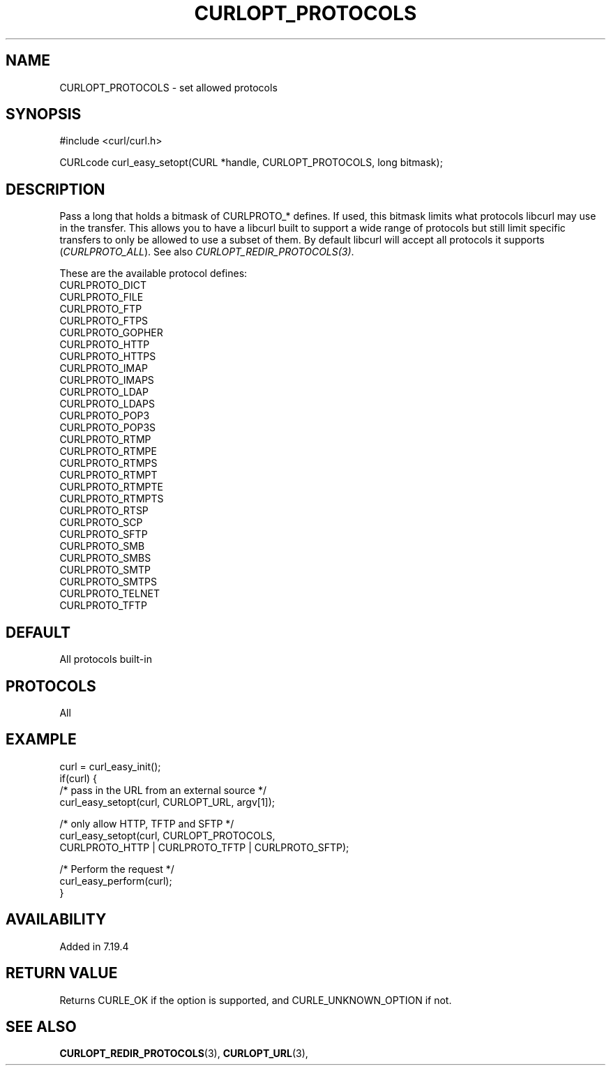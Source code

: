 .\" **************************************************************************
.\" *                                  _   _ ____  _
.\" *  Project                     ___| | | |  _ \| |
.\" *                             / __| | | | |_) | |
.\" *                            | (__| |_| |  _ <| |___
.\" *                             \___|\___/|_| \_\_____|
.\" *
.\" * Copyright (C) 1998 - 2020, Daniel Stenberg, <daniel@haxx.se>, et al.
.\" *
.\" * This software is licensed as described in the file COPYING, which
.\" * you should have received as part of this distribution. The terms
.\" * are also available at https://curl.haxx.se/docs/copyright.html.
.\" *
.\" * You may opt to use, copy, modify, merge, publish, distribute and/or sell
.\" * copies of the Software, and permit persons to whom the Software is
.\" * furnished to do so, under the terms of the COPYING file.
.\" *
.\" * This software is distributed on an "AS IS" basis, WITHOUT WARRANTY OF ANY
.\" * KIND, either express or implied.
.\" *
.\" **************************************************************************
.\"
.TH CURLOPT_PROTOCOLS 3 "March 23, 2020" "libcurl 7.72.0" "curl_easy_setopt options"

.SH NAME
CURLOPT_PROTOCOLS \- set allowed protocols
.SH SYNOPSIS
#include <curl/curl.h>

CURLcode curl_easy_setopt(CURL *handle, CURLOPT_PROTOCOLS, long bitmask);
.SH DESCRIPTION
Pass a long that holds a bitmask of CURLPROTO_* defines. If used, this bitmask
limits what protocols libcurl may use in the transfer. This allows you to have
a libcurl built to support a wide range of protocols but still limit specific
transfers to only be allowed to use a subset of them. By default libcurl will
accept all protocols it supports (\fICURLPROTO_ALL\fP). See also
\fICURLOPT_REDIR_PROTOCOLS(3)\fP.

These are the available protocol defines:
.nf
CURLPROTO_DICT
CURLPROTO_FILE
CURLPROTO_FTP
CURLPROTO_FTPS
CURLPROTO_GOPHER
CURLPROTO_HTTP
CURLPROTO_HTTPS
CURLPROTO_IMAP
CURLPROTO_IMAPS
CURLPROTO_LDAP
CURLPROTO_LDAPS
CURLPROTO_POP3
CURLPROTO_POP3S
CURLPROTO_RTMP
CURLPROTO_RTMPE
CURLPROTO_RTMPS
CURLPROTO_RTMPT
CURLPROTO_RTMPTE
CURLPROTO_RTMPTS
CURLPROTO_RTSP
CURLPROTO_SCP
CURLPROTO_SFTP
CURLPROTO_SMB
CURLPROTO_SMBS
CURLPROTO_SMTP
CURLPROTO_SMTPS
CURLPROTO_TELNET
CURLPROTO_TFTP
.fi
.SH DEFAULT
All protocols built-in
.SH PROTOCOLS
All
.SH EXAMPLE
.nf
curl = curl_easy_init();
if(curl) {
  /* pass in the URL from an external source */
  curl_easy_setopt(curl, CURLOPT_URL, argv[1]);

  /* only allow HTTP, TFTP and SFTP */
  curl_easy_setopt(curl, CURLOPT_PROTOCOLS,
                   CURLPROTO_HTTP | CURLPROTO_TFTP | CURLPROTO_SFTP);

  /* Perform the request */
  curl_easy_perform(curl);
}
.fi
.SH AVAILABILITY
Added in 7.19.4
.SH RETURN VALUE
Returns CURLE_OK if the option is supported, and CURLE_UNKNOWN_OPTION if not.
.SH "SEE ALSO"
.BR CURLOPT_REDIR_PROTOCOLS "(3), " CURLOPT_URL "(3), "
